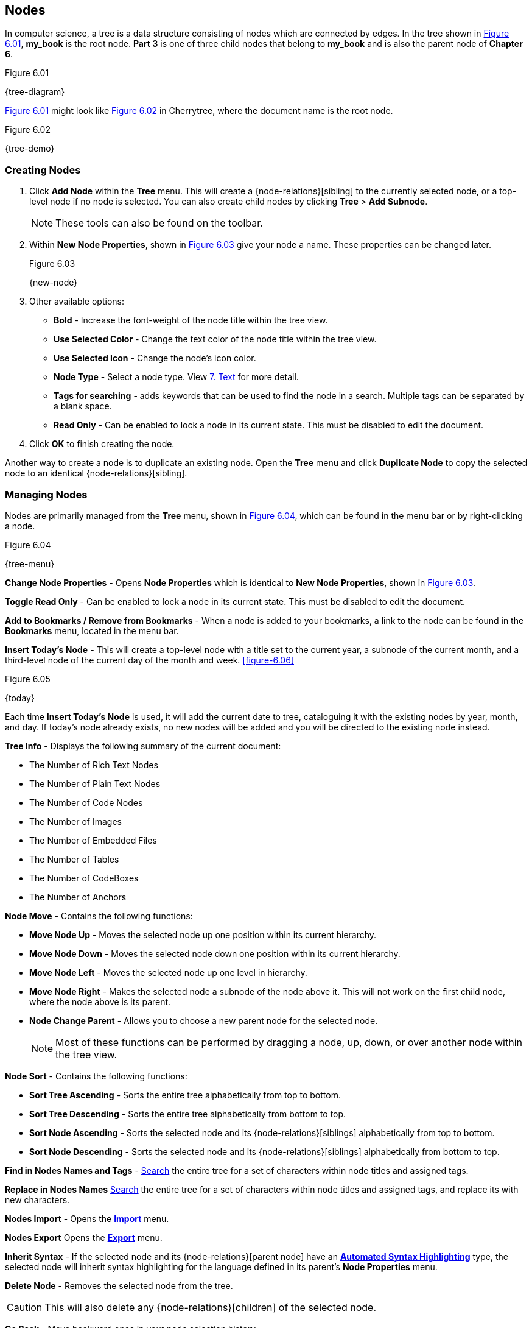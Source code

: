 == Nodes

In computer science, a tree is a data structure consisting of nodes which are connected by edges. In the tree shown in <<figure-6.01>>, *my_book* is the root node. *Part 3* is one of three child nodes that belong to *my_book* and is also the parent node of *Chapter 6*. 

[[figure-6.01]]
.Figure 6.01
{tree-diagram}

<<figure-6.01>> might look like <<figure-6.02>> in Cherrytree, where the document name is the root node.

[[figure-6.02]]
.Figure 6.02
{tree-demo}

=== Creating Nodes

[start=1]
. Click *Add Node* within the *Tree* menu. This will create a {node-relations}[sibling] to the currently selected node, or a top-level node if no node is selected. You can also create child nodes by clicking *Tree* > *Add Subnode*.
+
NOTE: These tools can also be found on the toolbar.

. Within *New Node Properties*, shown in <<figure-6.03>> give your node a name. These properties can be changed later.
+
[[figure-6.03]]
.Figure 6.03
{new-node}

. Other available options:

** *Bold* - Increase the font-weight of the node title within the tree view.
** *Use Selected Color* - Change the text color of the node title within the tree view.
** *Use Selected Icon* - Change the node's icon color.
** *Node Type* - Select a node type. View link:#_text[7. Text] for more detail.
** *Tags for searching* - adds keywords that can be used to find the node in a search. Multiple tags can be separated by a blank space.
** *Read Only* - Can be enabled to lock a node in its current state. This must be disabled to edit the document.

. Click *OK* to finish creating the node.

Another way to create a node is to duplicate an existing node. Open the *Tree* menu and click *Duplicate Node* to copy the selected node to an identical {node-relations}[sibling].

=== Managing Nodes

Nodes are primarily managed from the *Tree* menu, shown in  <<figure-6.04>>, which can be found in the menu bar or by right-clicking a node.

[[figure-6.04]]
.Figure 6.04
{tree-menu}

*Change Node Properties* - Opens *Node Properties* which is identical to *New Node Properties*, shown in <<figure-6.03>>.

*Toggle Read Only* - Can be enabled to lock a node in its current state. This must be disabled to edit the document.

*Add to Bookmarks / Remove from Bookmarks* - When a node is added to your bookmarks, a link to the node can be found in the *Bookmarks* menu, located in the menu bar.

*Insert Today's Node* - This will create a top-level node with a title set to the current year, a subnode of the current month, and a third-level node of the current day of the month and week. <<figure-6.06>> 

[[figure-6.05]]
.Figure 6.05
{today}

Each time *Insert Today's Node* is used, it will add the current date to tree, cataloguing it with the existing nodes by year, month, and day. If today's node already exists, no new nodes will be added and you will be directed to the existing node instead. 

*Tree Info* - Displays the following summary of the current document:

* The Number of Rich Text Nodes
* The Number of Plain Text Nodes
* The Number of Code Nodes
* The Number of Images
* The Number of Embedded Files
* The Number of Tables
* The Number of CodeBoxes
* The Number of Anchors

*Node Move* - Contains the following functions:

* *Move Node Up* - Moves the selected node up one position within its current hierarchy. 
* *Move Node Down* - Moves the selected node down one position within its current hierarchy.
* *Move Node Left* - Moves the selected node up one level in hierarchy.
* *Move Node Right* - Makes the selected node a subnode of the node above it. This will not work on the first child node, where the node above is its parent.
* *Node Change Parent* - Allows you to choose a new parent node for the selected node.
+
NOTE: Most of these functions can be performed by dragging a node, up, down, or over another node within the tree view.

*Node Sort* - Contains the following functions:

* *Sort Tree Ascending* - Sorts the entire tree alphabetically from top to bottom.
* *Sort Tree Descending* - Sorts the entire tree alphabetically from bottom to top.
* *Sort Node Ascending* - Sorts the selected node and its {node-relations}[siblings] alphabetically from top to bottom.
* *Sort Node Descending* - Sorts the selected node and its {node-relations}[siblings] alphabetically from bottom to top.

*Find in Nodes Names and Tags* - link:#_search[Search] the entire tree for a set of characters within node titles and assigned tags.

*Replace in Nodes Names* link:#_search[Search] the entire tree for a set of characters within node titles and assigned tags, and replace its with new characters.

*Nodes Import* - Opens the link:#_importing[*Import*] menu.

*Nodes Export* Opens the link:#_exporting[*Export*] menu.

*Inherit Syntax* - If the selected node and its {node-relations}[parent node] have an link:#_text[*Automated Syntax Highlighting*] type, the selected node will inherit syntax highlighting for the language defined in its parent's *Node Properties* menu.

*Delete Node* - Removes the selected node from the tree.

CAUTION: This will also delete any {node-relations}[children] of the selected node.

*Go Back* - Move backward once in your node selection history.

*Go Forward* - Move forward once in your node selection history.
